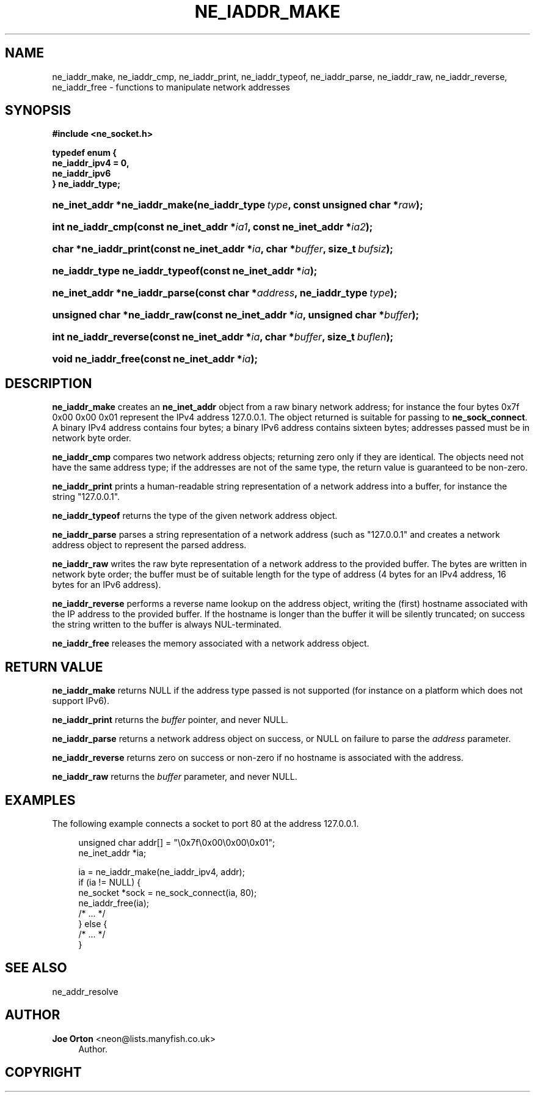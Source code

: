 '\" t
.\"     Title: ne_iaddr_make
.\"    Author: 
.\" Generator: DocBook XSL Stylesheets vsnapshot <http://docbook.sf.net/>
.\"      Date: 20 September 2021
.\"    Manual: neon API reference
.\"    Source: neon 0.32.1
.\"  Language: English
.\"
.TH "NE_IADDR_MAKE" "3" "20 September 2021" "neon 0.32.1" "neon API reference"
.\" -----------------------------------------------------------------
.\" * Define some portability stuff
.\" -----------------------------------------------------------------
.\" ~~~~~~~~~~~~~~~~~~~~~~~~~~~~~~~~~~~~~~~~~~~~~~~~~~~~~~~~~~~~~~~~~
.\" http://bugs.debian.org/507673
.\" http://lists.gnu.org/archive/html/groff/2009-02/msg00013.html
.\" ~~~~~~~~~~~~~~~~~~~~~~~~~~~~~~~~~~~~~~~~~~~~~~~~~~~~~~~~~~~~~~~~~
.ie \n(.g .ds Aq \(aq
.el       .ds Aq '
.\" -----------------------------------------------------------------
.\" * set default formatting
.\" -----------------------------------------------------------------
.\" disable hyphenation
.nh
.\" disable justification (adjust text to left margin only)
.ad l
.\" -----------------------------------------------------------------
.\" * MAIN CONTENT STARTS HERE *
.\" -----------------------------------------------------------------
.SH "NAME"
ne_iaddr_make, ne_iaddr_cmp, ne_iaddr_print, ne_iaddr_typeof, ne_iaddr_parse, ne_iaddr_raw, ne_iaddr_reverse, ne_iaddr_free \- functions to manipulate network addresses
.SH "SYNOPSIS"
.sp
.ft B
.nf
#include <ne_socket\&.h>

typedef enum {
    ne_iaddr_ipv4 = 0,
    ne_iaddr_ipv6
} ne_iaddr_type;
.fi
.ft
.HP \w'ne_inet_addr\ *ne_iaddr_make('u
.BI "ne_inet_addr *ne_iaddr_make(ne_iaddr_type\ " "type" ", const\ unsigned\ char\ *" "raw" ");"
.HP \w'int\ ne_iaddr_cmp('u
.BI "int ne_iaddr_cmp(const\ ne_inet_addr\ *" "ia1" ", const\ ne_inet_addr\ *" "ia2" ");"
.HP \w'char\ *ne_iaddr_print('u
.BI "char *ne_iaddr_print(const\ ne_inet_addr\ *" "ia" ", char\ *" "buffer" ", size_t\ " "bufsiz" ");"
.HP \w'ne_iaddr_type\ ne_iaddr_typeof('u
.BI "ne_iaddr_type ne_iaddr_typeof(const\ ne_inet_addr\ *" "ia" ");"
.HP \w'ne_inet_addr\ *ne_iaddr_parse('u
.BI "ne_inet_addr *ne_iaddr_parse(const\ char\ *" "address" ", ne_iaddr_type\ " "type" ");"
.HP \w'unsigned\ char\ *ne_iaddr_raw('u
.BI "unsigned char *ne_iaddr_raw(const\ ne_inet_addr\ *" "ia" ", unsigned\ char\ *" "buffer" ");"
.HP \w'int\ ne_iaddr_reverse('u
.BI "int ne_iaddr_reverse(const\ ne_inet_addr\ *" "ia" ", char\ *" "buffer" ", size_t\ " "buflen" ");"
.HP \w'void\ ne_iaddr_free('u
.BI "void ne_iaddr_free(const\ ne_inet_addr\ *" "ia" ");"
.SH "DESCRIPTION"
.PP
\fBne_iaddr_make\fR
creates an
\fBne_inet_addr\fR
object from a raw binary network address; for instance the four bytes
0x7f 0x00 0x00 0x01
represent the IPv4 address
127\&.0\&.0\&.1\&. The object returned is suitable for passing to
\fBne_sock_connect\fR\&. A binary IPv4 address contains four bytes; a binary IPv6 address contains sixteen bytes; addresses passed must be in network byte order\&.
.PP
\fBne_iaddr_cmp\fR
compares two network address objects; returning zero only if they are identical\&. The objects need not have the same address type; if the addresses are not of the same type, the return value is guaranteed to be non\-zero\&.
.PP
\fBne_iaddr_print\fR
prints a human\-readable string representation of a network address into a buffer, for instance the string
"127\&.0\&.0\&.1"\&.
.PP
\fBne_iaddr_typeof\fR
returns the type of the given network address object\&.
.PP
\fBne_iaddr_parse\fR
parses a string representation of a network address (such as
"127\&.0\&.0\&.1"
and creates a network address object to represent the parsed address\&.
.PP
\fBne_iaddr_raw\fR
writes the raw byte representation of a network address to the provided buffer\&. The bytes are written in network byte order; the buffer must be of suitable length for the type of address (4 bytes for an IPv4 address, 16 bytes for an IPv6 address)\&.
.PP
\fBne_iaddr_reverse\fR
performs a reverse name lookup on the address object, writing the (first) hostname associated with the IP address to the provided buffer\&. If the hostname is longer than the buffer it will be silently truncated; on success the string written to the buffer is always
NUL\-terminated\&.
.PP
\fBne_iaddr_free\fR
releases the memory associated with a network address object\&.
.SH "RETURN VALUE"
.PP
\fBne_iaddr_make\fR
returns
NULL
if the address type passed is not supported (for instance on a platform which does not support IPv6)\&.
.PP
\fBne_iaddr_print\fR
returns the
\fIbuffer\fR
pointer, and never
NULL\&.
.PP
\fBne_iaddr_parse\fR
returns a network address object on success, or
NULL
on failure to parse the
\fIaddress\fR
parameter\&.
.PP
\fBne_iaddr_reverse\fR
returns zero on success or non\-zero if no hostname is associated with the address\&.
.PP
\fBne_iaddr_raw\fR
returns the
\fIbuffer\fR
parameter, and never
NULL\&.
.SH "EXAMPLES"
.PP
The following example connects a socket to port 80 at the address
127\&.0\&.0\&.1\&.
.sp
.if n \{\
.RS 4
.\}
.nf
unsigned char addr[] = "\e0x7f\e0x00\e0x00\e0x01";
ne_inet_addr *ia;

ia = ne_iaddr_make(ne_iaddr_ipv4, addr);
if (ia != NULL) {
    ne_socket *sock = ne_sock_connect(ia, 80);
    ne_iaddr_free(ia);
    /* \&.\&.\&. */
} else {
    /* \&.\&.\&. */
}
.fi
.if n \{\
.RE
.\}
.SH "SEE ALSO"
.PP
ne_addr_resolve
.SH "AUTHOR"
.PP
\fBJoe Orton\fR <\&neon@lists.manyfish.co.uk\&>
.RS 4
Author.
.RE
.SH "COPYRIGHT"
.br
